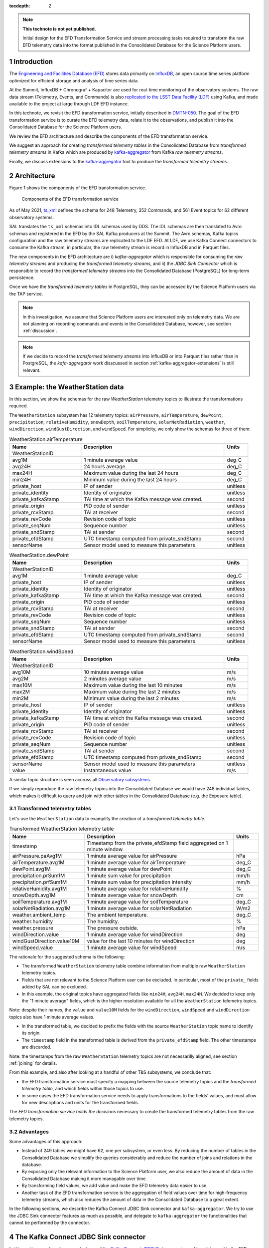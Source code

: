 ..
  Technote content.

  See https://developer.lsst.io/restructuredtext/style.html
  for a guide to reStructuredText writing.

  Do not put the title, authors or other metadata in this document;
  those are automatically added.

  Use the following syntax for sections:

  Sections
  ========

  and

  Subsections
  -----------

  and

  Subsubsections
  ^^^^^^^^^^^^^^

  To add images, add the image file (png, svg or jpeg preferred) to the
  _static/ directory. The reST syntax for adding the image is

  .. figure:: /_static/filename.ext
     :name: fig-label

     Caption text.

   Run: ``make html`` and ``open _build/html/index.html`` to preview your work.
   See the README at https://github.com/lsst-sqre/lsst-technote-bootstrap or
   this repo's README for more info.

   Feel free to delete this instructional comment.

:tocdepth: 2

.. Please do not modify tocdepth; will be fixed when a new Sphinx theme is shipped.

.. sectnum::

.. TODO: Delete the note below before merging new content to the master branch.

.. note::

   **This technote is not yet published.**

   Initial design for the EFD Transformation Service and stream processing tasks required to transform the raw EFD telemetry data into the format published in the Consolidated Database for the Science Platform users.


Introduction
============

The `Engineering and Facilities Database (EFD)`_ stores data primarily on `InfluxDB`_, an open source time series platform optimized for efficient storage and analysis of time series data.

At the Summit, InfluxDB + Chronograf + Kapacitor are used for real-time monitoring of the observatory systems. The raw data stream (Telemetry, Events, and Commands) is also `replicated to the LSST Data Facility (LDF)`_ using Kafka, and made available to the project at large through LDF EFD instance.

In this technote, we revisit the EFD transformation service, initially described in `DMTN-050`_.
The goal of the EFD transformation service is to curate the EFD telemetry data, relate it to the observations, and publish it into the Consolidated Database for the Science Platform users.

We review the EFD architecture and describe the components of the EFD transformation service. 

We suggest an approach for creating *transformed telemetry tables* in the Consolidated Database from *transformed telemetry streams* in Kafka which are produced by `kafka-aggregator`_ from Kafka *raw telemetry streams*.

Finally, we discuss extensions to the `kafka-aggregator`_ tool to produce the *transformed telemetry streams*.

.. _Engineering and Facilities Database (EFD): https://sqr-034.lsst.io
.. _InfluxDB: https://www.influxdata.com/time-series-database/
.. _replicated to the LSST Data Facility (LDF): https://sqr-050.lsst.io
.. _DMTN-050: https://dmtn-050.lsst.io
.. _kafka-aggregator: https://kafka-aggregator.lsst.io


Architecture
============

Figure 1 shows the components of the EFD transformation service.

.. figure:: /_static/efd_transformation_service.svg
   :name: EFD transformation service

   Components of the EFD transformation service



As of May 2021, `ts_xml`_ defines the schema for 248 Telemetry, 352 Commands, and 561 Event topics for 62 different observatory systems.

SAL translates the ``ts_xml`` schemas into IDL schemas used by DDS. The IDL schemas are then translated to Avro schemas and registered in the EFD by the SAL Kafka producers at the Summit.
The Avro schemas, Kafka topics configuration and the raw telemetry streams are replicated to the LDF EFD.
At LDF, we use Kafka Connect connectors to consume the Kafka stream, in particular, the raw telemetry stream is record in InfluxDB and in Parquet files.

The new components in the EFD architecture are i) `kafka-aggregator` which is responsible for consuming the *raw telemetry streams* and producing the *transformed telemetry streams*, and ii) the `JDBC Sink Connector` which is responsible to record the *transformed telemetry streams* into the Consolidated Database (PostgreSQL) for long-term persistence.

Once we have the  *transformed telemetry tables* in PostgreSQL, they can be accessed by the Science Platform users via the TAP service.

.. note::

   In this investigation, we assume that Science Platform users are interested only on telemetry data. We are not planning on recording commands and events in the Consolidated Database, however, see section :ref:`discussion`.

.. note::

   If we decide to record the *transformed telemetry streams* into InfluxDB or into Parquet files rather than in PostgreSQL, the `kafa-aggregator` work disscussed in section :ref:`kafka-aggregator-extensions` is still relevant.

Example: the WeatherStation data
================================

In this section, we show the schemas for the raw `WeatherStation` telemetry topics to illustrate the transformations required.

The ``WeatherStation`` subsystem has 12 telemetry topics:  ``airPressure``, ``airTemperature``,  ``dewPoint``, ``precipitation``, ``relativeHumidity``, ``snowDepth``, ``soilTemperature``, ``solarNetRadiation``, ``weather``, ``windDirection``, ``windGustDirection``, and ``windSpeed``. For simplicity, we only show the schemas for three of them:

.. csv-table:: WeatherStation.airTemperature
   :header: "Name", "Description", "Units"
   :widths: 15, 30, 5

   "WeatherStationID","",""
   "avg1M","1 minute average value","deg_C"
   "avg24H","24 hours average","deg_C"
   "max24H","Maximum value during the last 24 hours","deg_C"
   "min24H","Minimum value during the last 24 hours","deg_C"
   "private_host","IP of sender","unitless"
   "private_identity","Identity of originator","unitless"
   "private_kafkaStamp","TAI time at which the Kafka message was created.","second"
   "private_origin","PID code of sender","unitless"
   "private_rcvStamp","TAI at receiver","second"
   "private_revCode","Revision code of topic","unitless"
   "private_seqNum","Sequence number","unitless"
   "private_sndStamp","TAI at sender","second"
   "private_efdStamp","UTC timestamp computed from private_sndStamp","second"
   "sensorName","Sensor model used to measure this parameters","unitless"

.. csv-table:: WeatherStation.dewPoint
   :header: "Name", "Description", "Units"
   :widths: 15, 30, 5

   "WeatherStationID","",""
   "avg1M","1 minute average value","deg_C"
   "private_host","IP of sender","unitless"
   "private_identity","Identity of originator","unitless"
   "private_kafkaStamp","TAI time at which the Kafka message was created.","second"
   "private_origin","PID code of sender","unitless"
   "private_rcvStamp","TAI at receiver","second"
   "private_revCode","Revision code of topic","unitless"
   "private_seqNum","Sequence number","unitless"
   "private_sndStamp","TAI at sender","second"
   "private_efdStamp","UTC timestamp computed from private_sndStamp","second"
   "sensorName","Sensor model used to measure this parameters","unitless"

.. csv-table:: WeatherStation.windSpeed
   :header: "Name", "Description", "Units"
   :widths: 15, 30, 5

   "WeatherStationID","",""
   "avg10M","10 minutes average value","m/s"
   "avg2M","2 minutes average value","m/s"
   "max10M","Maximum value during the last 10 minutes","m/s"
   "max2M","Maximum value during the last 2 minutes","m/s"
   "min2M","Minimum value during the last 2 minutes","m/s"
   "private_host","IP of sender","unitless"
   "private_identity","Identity of originator","unitless"
   "private_kafkaStamp","TAI time at which the Kafka message was created.","second"
   "private_origin","PID code of sender","unitless"
   "private_rcvStamp","TAI at receiver","second"
   "private_revCode","Revision code of topic","unitless"
   "private_seqNum","Sequence number","unitless"
   "private_sndStamp","TAI at sender","second"
   "private_efdStamp","UTC timestamp computed from private_sndStamp","second"
   "sensorName","Sensor model used to measure this parameters","unitless"
   "value","Instantaneous value","m/s"

A similar topic structure is seen accross all `Observatory subsystems`_.

If we simply reproduce the raw telemetry topics into the Consolidated Database we would have 248 individual tables, which makes it difficult to query and join with other tables in the Consolidated Database (e.g. the Exposure table).

.. _Observatory subsystems: https://ts-xml.lsst.io/sal_interfaces/index.html

Transformed telemetry tables
----------------------------

Let's use the ``WeatherStation`` data to examplify the creation of a *transformed telemetry table*.

.. csv-table:: Transformed WeatherStation telemetry table
   :header: "Name", "Description", "Units"
   :widths: 15, 30, 5

   "timestamp", "Timestamp from the private_efdStamp field aggregated on 1 minute window."
   "airPressure.paAvg1M","1 minute average value for airPressure","hPa"
   "airTemperature.avg1M","1 minute average value for airTemperature","deg_C"
   "dewPoint.avg1M","1 minute average value for dewPoint","deg_C"
   "precipitation.prSum1M","1 minute sum value for precipitation","mm/h"
   "precipitation.prfSum1M","1 minute sum value for precipitation intensity","mm/h"
   "relativeHumidity.avg1M","1 minute average value for relativeHumidity","%"
   "snowDepth.avg1M","1 minute average value for snowDepth","cm"
   "soilTemperature.avg1M","1 minute average value for soilTemperature","deg_C"
   "solarNetRadiation.avg1M","1 minute average value for solarNetRadiation","W/m2"
   "weather.ambient_temp","The ambient temperature.","deg_C"
   "weather.humidity","The humidity.","%"
   "weather.pressure","The pressure outside.","hPa"
   "windDirection.value","1 minute average value for windDirection","deg"
   "windGustDirection.value10M","value for the last 10 minutes for windDirection","deg"
   "windSpeed.value","1 minute average value for windSpeed","m/s"

The rationale for the suggested schema is the following:

- The transformed ``WeatherStation`` telemetry table combine information from multiple raw ``WeatherStation`` telemetry topics.

- Fields that are not relevant to the Science Platform user can be excluded. In particular, most of the ``private_`` fields added by SAL can be excluded.

- In this example, the original topics have aggregated fields like ``min24H``, ``avg24H``, ``max24H``. We decided to keep only the "1 minute average" fields, which is the higher resolution available for all the ``WeatherStation`` telemetry topics.

Note: despite their names, the ``value`` and ``value10M`` fields for the ``windDirection``, ``windSpeed`` and ``windDirection`` topics also have 1 minute average values.

- In the transformed table, we decided to prefix the fields with the source ``WeatherStation`` topic name to identify its origin.

- The ``timestamp`` field in the transformed table is derived from the ``private_efdStamp`` field. The other timestamps are discarded.


Note: the timestamps from the raw ``WeatherStation`` telemetry topics are not necessarilly aligned, see section :ref:`joining` for details.

From this example, and also after looking at a handful of other T&S subsystems, we conclude that:

- the EFD transformation service must specify a mapping between the source telemetry topics and the *transformed telemetry table*, and which fields within those topics to use.

- in some cases the EFD transformation service needs to apply transformations to the fields' values, and must allow for new descriptions and units for the transformed fields.

The *EFD transformation service holds the decisions* necessary to create the transformed telemetry tables from the raw telemetry topics.

Advantages
----------

Some advantages of this approach:

- Instead of 249 tables we might have 62, one per subsystem, or even less. By reducing the number of tables in the Consolidated Database we simplify the queries considerably and reduce the number of joins and relations in the database.

- By exposing only the relevant information to the Science Platform user, we also reduce the amount of data in the Consolidated Database making it more managable over time.

- By transforming field values, we add value and make the EFD telemetry data easier to use.

- Another task of the EFD transformation service is the aggregation of field values over time for high-frequency telemetry streams, which also reduces the amount of data in the Consolidated Database to a great extent.

In the following sections, we describe the Kafka Connect JDBC Sink connector and ``kafka-aggregator``. We try to use the JDBC Sink connector features as much as possible, and delegate to ``kafka-aggregator`` the functionalities that cannot be performed by the connector.

.. _ts_xml: https://ts-xml.lsst.io/sal_interfaces

The Kafka Connect JDBC Sink connector
=====================================

In this section, we describe some features of the `Kafka Connect JDBC Sink connector`_ and how it is used in the EFD transformation service.

.. _Kafka Connect JDBC Sink connector: https://docs.confluent.io/kafka-connect-jdbc/current/sink-connector/index.html

Schema creation
---------------

The  `Kafka Connect JDBC Sink connector`_ *requires an explicit schema* to automatically create a table in a relational database.
In the EFD, we accomplish that by using Avro and storing the Avro schemas in the Confluent Schema Registry.

Data types
^^^^^^^^^^

The JDBC Sink connector is responsible for `translating Avro data types to PostgresSQL data types`_, and it provides mechanisms to change data types explicilty for certain fields before creating the table schema (e.g. the ``timestamp`` field).

.. _translating Avro data types to PostgresSQL data types: https://docs.confluent.io/5.4.2/connect/kafka-connect-jdbc/sink-connector/index.html#auto-creation-and-auto-evoluton

Schema evolution
----------------

The JDBC Sink connector has limited support to `schema evolution`_, but it supports *forward compatible* schema changes with PostreSQL and can automatically issue an ``ALTER TABLE`` to add new columns to an existing table.

.. _schema evolution: https://docs.confluent.io/5.4.2/connect/kafka-connect-jdbc/sink-connector/sink_config_options.html#ddl-support

JDBC Sink transforms
--------------------

Flattening nested fields
^^^^^^^^^^^^^^^^^^^^^^^^

Support to ``ARRAY`` data type in PostgresSQL was `added just recently`_ to the JDBC Sink Connector, and may still have issues. Another approach is to use the ``flatten`` JDBC Sink transform to take a nested structure like an array and "flatten" it out.

.. code-block:: json

   'transforms'                          = 'flatten',
   'transforms.flatten.type'             = 'org.apache.kafka.connect.transforms.Flatten$Value'


.. _added just recently: https://github.com/confluentinc/kafka-connect-jdbc/pull/805

Handling timestamps
^^^^^^^^^^^^^^^^^^^

In ``ts_xml``, timestamps are Unix timestamps in secods with ``double`` (64-bit) precision. In the Consolidated Database, we want timestamps created with a proper data type to use SQL functions to operate with timestamps.
The ``setTimestampType`` JDBC Sink transform can be used to change the data type for the ``timestamp`` field in the *transformed telemetry tables*.

.. code-block:: json

   'transforms.setTimestampType.type'        = 'org.apache.kafka.connect.transforms.TimestampConverter$Value',
   'transforms.setTimestampType.field'       = 'timestamp',
   'transforms.setTimestampType.target.type' = 'Timestamp'

Declaring primary keys
----------------------

The natural choice for the primary key in the `transformed telemetry tables` is the ``timestamp`` field.
To do that, ``pk.mode`` must be set to ``record_value`` to use one or more fields as primary key.

.. code-block:: json

   'pk.mode'                                 = 'record_value',
   'pk.fields'                               = 'timestamp',


Working with multiple tables
----------------------------

When `working with multiple tables`_, database ingestion can be improved by adding more Kafka Connect workers.
There are two ways of doing this within the Kafka Connect framework.
One is to define multiple connectors, one for each table.
The other is to create a single connector but increase the number of connector tasks.

With the InfluxDB Sink, MirrorMaker 2 and S3 Sink connectors, creating a single connector and increasing the number of connector tasks seems enough to handle the current data throughput in the EFD.
This should work with the JDBC Sink connector too, as long as we can use the same connector configuration for all tables.

.. _working with multiple tables: https://www.confluent.io/blog/kafka-connect-deep-dive-jdbc-source-connector/#multiple-tables


.. _kafka-aggregator-extensions:

Transformed telemetry streams
=============================

A table is the materialization of a stream. In the previous section, we showed how the JDBC Sink connector can be used to create the *transformed telemetry tables* in a relational database like PostgreSQL.

In this section, we discuss extensions to `kafka-aggregator`_ to produce the *transformed telemetry streams*.

Kafka-aggregator
----------------

`kafka-aggregator`_ is based on `Faust`_, a Python Stream Processing library.
It implements Faust agents that subscribe to one kafka topic and produce a new aggregated topic.

In the current implementation `kafka-aggregator`_ computes summary statistics on `tumbling windows`_ (window aggregation), where the size of the window sets the frequency of the aggregated stream.
However, it can aggregate only one source topic and produced one aggregrated topic at the time (the 1:1 case).

The main extensions to `kafka-aggregator`_ include the ability of joining multiple Kafka topics into one source stream, and transformations like filtering and mapping in addition to window aggregation.
All of these transformations are chained together to produce the `transformed teletemery streams`.

.. note::

   Despite of these changes in `kafka-aggregator`_ we decided to keep its name because combining information from multiple source topics into a single stream is also a form of aggregation.

.. _tumbling windows: https://faust.readthedocs.io/en/latest/userguide/tables.html#windowing


.. _joining:

Joining
-------

With `Faust`_, it is possible to subscribe to multiple source topics by listing them in the `topic description`_.
Faust also supports other `join strategies`_.

.. note::

   Expand this section after doing a proof of concept using Faust to join the source streams.

.. _topic description: https://faust.readthedocs.io/en/latest/userguide/agents.html#the-channel
.. _join strategies: https://faust.readthedocs.io/en/latest/reference/faust.joins.html?highlight=join


Filtering and mapping
---------------------

The extended `kafka-aggregator`_ requires a new mechanism to define the schema for the aggregated topics.
In the new implementation, `kafka-aggregator`_ specify the source Kafka topics to an aggregated Kafka topic, by explicilty listing the source topics and fields to use.

In the same mapping configuration, we can specify functions to transform the field values (map), if needed, and enable or disable window aggregation on fields.

We propose replacing some the `kafka-aggregator settings`_ by a configuration file like the following:

.. code-block:: yaml

   ---
   aggregated_topic_name1:
      filter:
         source_topic_name1:
            field1:
               name: new_name
               description: "new description for the transformed field"
               units: "new units for the transformed field"
               map: func1
            field2:
               description: "new description for the transformed field"
               units: "new units for the transformed field"
               map: func2
            field3:
            ...
         source_topic_name2:
            field1:
            field2:
            field3:
            ...
         ...
   aggregated_topic_name2:
      window_aggregation_size: 1s
      window_expiration_seconds: 1s
      operations:
         - min
         - median
         - max
      filter:
         source_topic_name3:
            field1:
            field2:
            field3:
            ...
         ...
   ...

In this configuration, we specify the aggregated topic (the new topic in Kafka where the aggregated data is produced to), the source topics in Kafka to consume from, and the fields within those topics to use.

For each field, we can specify optionally a name, a description, units and a function (map) to transform its values.
If not specified, the default field name, description, and units are obtained from the source topic schema.
If a map is not specified, the value from the source field is used.

Window aggregation
------------------

For each aggregated topic we can optionally specify the window aggregation transformation, configuring the tumbling window parameters and the summary statistics to compute (operations).

The allowed operations are ``min``, ``q1``, ``mean``, ``median``, ``q3``, ``stdev`` and ``max``.

The window aggregation is computed after the map transformation if any.

.. _kafka-aggregator settings: https://kafka-aggregator.lsst.io/v/dependabot-docker-python-3.9.5-buster/configuration.html#kafka-aggregator-settings
.. _aggregated topic name: https://kafka-aggregator.lsst.io/configuration.html#aggregation-topic-name
.. _excluded field names: https://kafka-aggregator.lsst.io/configuration.html#special-field-names
.. _operations: https://kafka-aggregator.lsst.io/configuration.html#summary-statistics
.. _Aggregator class: https://kafka-aggregator.lsst.io/api/kafkaaggregator.aggregator.Aggregator.html#kafkaaggregator.aggregator.Aggregator
.. _Faust: https://faust.readthedocs.io/en/latest/

Relating Telemetry data with the observations
=============================================

.. note::

   It is not clear how the Exposure table is created in the Consolidated Database (see section :ref:`discussion`).
   Assuming it exists, we need an additional step to create a constraint on the *transformed telemetry tables* that references the Exposure table primary key, or intermediate tables to hold the relationship between the *transformed telemetry tables* and the Exposure table.
   Need to expand this section further.

.. _discussion:

Discussion
==========

**Why publishing only EFD telemetry data to the Consolidated Database?**

The EFD data comprises telemetry, Events, and Commands topics.
While Events and Commands are crucial for engineers in understanding the telescope systems during operations, they are less critical to science users.
Telemetry is essential for science users to correlate with data quality after data acquisition and data processing.

**What happens if the science user needs data from the EFD that is not published to the Consolidated Database?**

That is a common problem of defining a schema upfront and perhaps the most sensitive aspect of EFD transformation service design.

The proposed solution is flexible enough to allow changes to the EFD Consolidated Database schema that are *forward compatible*. It is possible to add new tables and new columns to existing tables in the Consolidated Database at any given time.
The forward compatibility of the EFD Consolidated Database schema ensures that queries that worked with the old schema continue to work with the new schema.
Similarly, queries designed to work with the new schema only return meaningful values for data inserted *after* the schema change.

The above may represent a limitation for the current solution because the proposed process will not perform a batch load of the historical EFD data when the Consolidated Database schema changes.
Replay the raw EFD data from Parquet files to Kafka might be an option, but it is out of the scope of this implementation.

**Is the EFD transformation service also responsible for creating "Exposure tables" for the Auxiliary Telescope and the Main Telescope in the Consolidated Database?**

DMTN-050 mentions relations between the telemetry tables and Exposure tables, but it is not clear who is responsible for creating the latter.

In principle, the ``ATExposure`` and ``MTExposure`` tables in the Consolidated Database can be derived from the ``ATCamera_logevent_endReadout`` and ``MTCamera_logevent_endReadout`` Events. When these events are received, the corresponding images should be complete.

.. csv-table:: ATCamera.logevent_endReadout
   :header: "Name", "Description", "Units"
   :widths: 15, 30, 5

   "additionalKeys","Additional keys passed to the takeImages command (: delimited)","unitless"
   "additionalValues","Additional values passed to the takeImages command (: delimited; in same order as additionalKeys)","unitless"
   "imageController","The controller for the image  (O=OCS/C=CCS/...)","unitless"
   "imageDate","The date component of the image name (YYYYMMDD)","unitless"
   "imageIndex","The zero based index number for this specific exposure within the sequence","unitless"
   "imageName","The imageName for this specific exposure; assigned by the camera","unitless"
   "imageNumber","The image number (SEQNO) component of the image name","unitless"
   "imageSource","The source component of the image name (AT/CC/MC)","unitless"
   "imagesInSequence","The total number of requested images in sequence","unitless"
   "priority","Priority code","unitless"
   "private_host","IP of sender","unitless"
   "private_identity","Identity of originator","unitless"
   "private_kafkaStamp","TAI time at which the Kafka message was created.","second"
   "private_origin","PID code of sender","unitless"
   "private_rcvStamp","TAI at receiver","second"
   "private_revCode","Revision code of topic","unitless"
   "private_seqNum","Sequence number","unitless"
   "private_sndStamp","TAI at sender","second"
   "requestedExposureTime","The requested exposure time (as specified in the takeImages command)","second"
   "timestampAcquisitionStart","The effective time at which the image acquisition started (i.e. the end of the previous clear or readout)","second"
   "timestampEndOfReadout","The time at which the readout was completed","second"

.. Add content here.
.. Do not include the document title (it's automatically added from metadata.yaml).

.. .. rubric:: References

.. Make in-text citations with: :cite:`bibkey`.

.. .. bibliography:: local.bib lsstbib/books.bib lsstbib/lsst.bib lsstbib/lsst-dm.bib lsstbib/refs.bib lsstbib/refs_ads.bib
..    :style: lsst_aa
